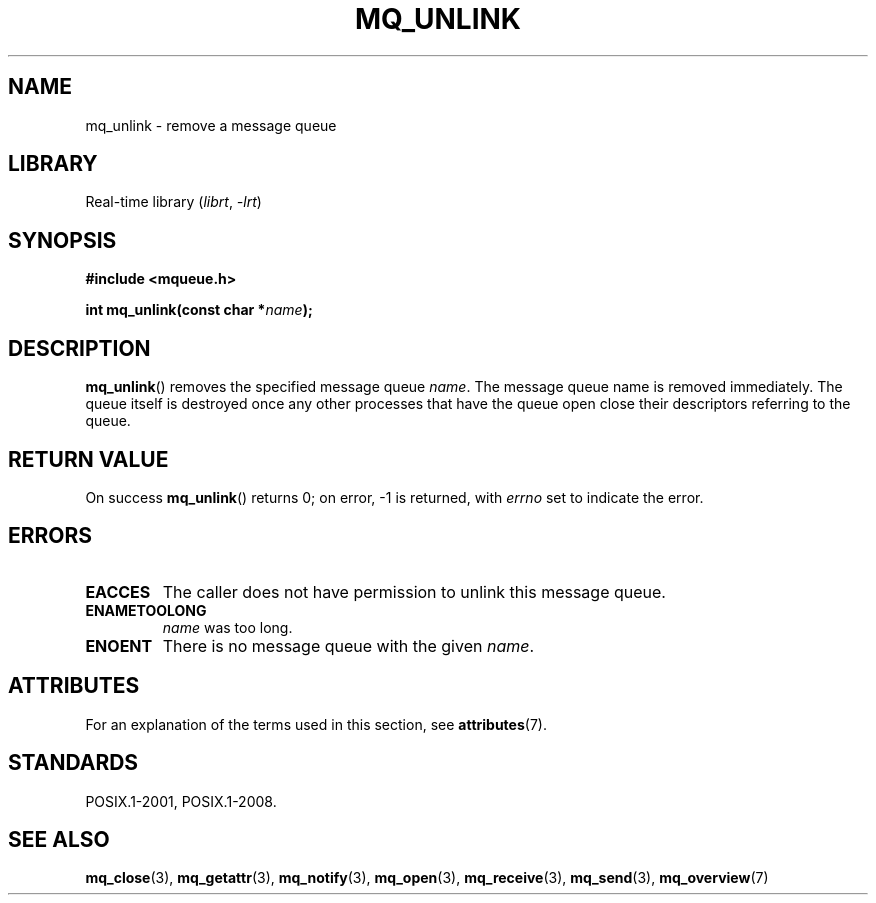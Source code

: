 .\" Copyright (C) 2006 Michael Kerrisk <mtk.manpages@gmail.com>
.\"
.\" SPDX-License-Identifier: Linux-man-pages-copyleft
.\"
.TH MQ_UNLINK 3 2022-10-09 "Linux man-pages 6.01"
.SH NAME
mq_unlink \- remove a message queue
.SH LIBRARY
Real-time library
.RI ( librt ", " \-lrt )
.SH SYNOPSIS
.nf
.B #include <mqueue.h>
.PP
.BI "int mq_unlink(const char *" name );
.fi
.SH DESCRIPTION
.BR mq_unlink ()
removes the specified message queue
.IR name .
The message queue name is removed immediately.
The queue itself is destroyed once any other processes that have
the queue open close their descriptors referring to the queue.
.SH RETURN VALUE
On success
.BR mq_unlink ()
returns 0; on error, \-1 is returned, with
.I errno
set to indicate the error.
.SH ERRORS
.TP
.B EACCES
The caller does not have permission to unlink this message queue.
.TP
.B ENAMETOOLONG
.I name
was too long.
.TP
.B ENOENT
There is no message queue with the given
.IR name .
.SH ATTRIBUTES
For an explanation of the terms used in this section, see
.BR attributes (7).
.ad l
.nh
.TS
allbox;
lbx lb lb
l l l.
Interface	Attribute	Value
T{
.BR mq_unlink ()
T}	Thread safety	MT-Safe
.TE
.hy
.ad
.sp 1
.SH STANDARDS
POSIX.1-2001, POSIX.1-2008.
.SH SEE ALSO
.BR mq_close (3),
.BR mq_getattr (3),
.BR mq_notify (3),
.BR mq_open (3),
.BR mq_receive (3),
.BR mq_send (3),
.BR mq_overview (7)
